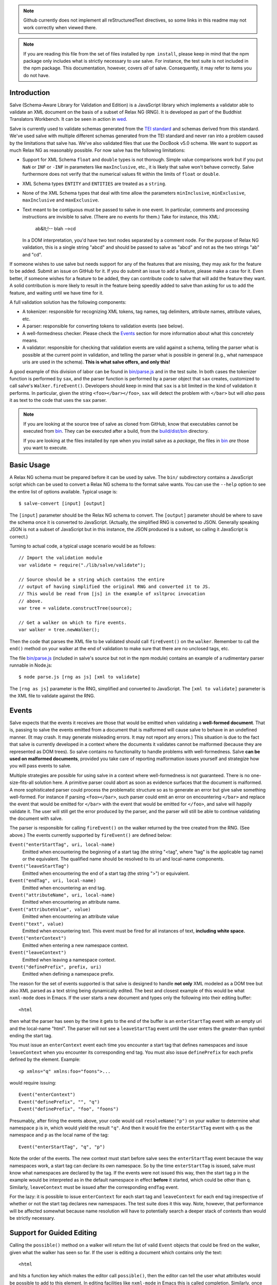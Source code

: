 .. image:: https://travis-ci.org/mangalam-research/salve.png

.. note:: Github currently does not implement all reStructuredText
          directives, so some links in this readme may not work
          correctly when viewed there.

.. note:: If you are reading this file from the set of files installed
          by ``npm install``, please keep in mind that the npm package
          only includes what is strictly necessary to *use* salve. For
          instance, the test suite is not included in the npm package.
          This documentation, however, covers *all* of salve.
          Consequently, it may refer to items you do not have.

Introduction
============

Salve (Schema-Aware Library for Validation and Edition) is a
JavaScript library which implements a validator able to validate an
XML document on the basis of a subset of Relax NG (RNG). It is developed
as part of the Buddhist Translators Workbench. It can be seen in
action in `wed <https://github.com/mangalam-research/wed>`_.

Salve is currently used to validate schemas generated from the `TEI
standard <http://www.tei-c.org/>`_ and schemas derived from this
standard. We've used salve with multiple different schemas generated
from the TEI standard and never ran into a problem caused by the
limitations that salve has. We've also validated files that use the
DocBook v5.0 schema. We want to support as much Relax NG as reasonably
possible. For now salve has the following limitations:

* Support for XML Schema ``float`` and ``double`` types is not
  thorough. Simple value comparisons work but if you put ``NaN`` or
  ``INF`` or ``-INF`` in parameters like ``maxInclusive``, etc., it is
  likely that salve won't behave correctly. Salve furthermore does not
  verify that the numerical values fit within the limits of ``float``
  or ``double``.

* XML Schema types ``ENTITY`` and ``ENTITIES`` are treated as a ``string``.

* None of the XML Schema types that deal with time allow the
  parameters ``minInclusive``, ``minExclusive``, ``maxInclusive`` and
  ``maxExclusive``.

* Text meant to be contiguous must be passed to salve in one event. In
  particular, comments and processing instructions are invisible to
  salve. (There are no events for them.) Take for instance, this XML:

      ab&lt;!-- blah -->cd

  In a DOM interpretation, you'd have two text nodes separated by a
  comment node. For the purpose of Relax NG validation, this is a
  single string "abcd" and should be passed to salve as "abcd" and not
  as the two strings "ab" and "cd".

If someone wishes to use salve but needs support for any of the
features that are missing, they may ask for the feature to be
added. Submit an issue on GitHub for it. If you do submit an issue to
add a feature, please make a case for it. Even better, if someone
wishes for a feature to be added, they can contribute code to salve
that will add the feature they want. A solid contribution is more
likely to result in the feature being speedily added to salve than
asking for us to add the feature, and waiting until we have time for
it.

A full validation solution has the following components:

* A tokenizer: responsible for recognizing XML tokens, tag names, tag
  delimiters, attribute names, attribute values, etc.

* A parser: responsible for converting tokens to validation events
  (see below).

* A well-formedness checker. Please check the `Events`_ section for
  more information about what this concretely means.

* A validator: responsible for checking that validation events are
  valid against a schema, telling the parser what is possible at the
  current point in validation, and telling the parser what is possible
  in general (e.g., what namespace uris are used in the
  schema). **This is what salve offers, and only this!**

A good example of this division of labor can be found in
`<bin/parse.js>`_ and in the test suite. In both cases the tokenizer
function is performed by ``sax``, and the parser function is performed
by a parser object that ``sax`` creates, customized to call salve's
``Walker.fireEvent()``. Developers should keep in mind that ``sax`` is
a bit limited in the kind of validation it performs. In particular,
given the string ``<foo></bar></foo>``, ``sax`` will detect the
problem with ``</bar>`` but will *also* pass it as text to the code
that uses the ``sax`` parser.

.. note:: If you are looking at the source tree of salve as cloned
          from GitHub, know that executables cannot be executed from
          `<bin>`__. They can be executed after a build, from the
          `<build/dist/bin>`_ directory.

          If you are looking at the files installed by ``npm`` when
          you install salve as a *package*, the files in `<bin>`__
          *are* those you want to execute.

Basic Usage
===========

A Relax NG schema must be prepared before it can be used by salve. The
``bin/`` subdirectory contains a JavaScript script which can be used to
convert a Relax NG schema to the format salve wants. You can use the
``--help`` option to see the entire list of options available. Typical
usage is::

    $ salve-convert [input] [output]

The ``[input]`` parameter should be the Relax NG schema to
convert. The ``[output]`` parameter should be where to save the schema
once it is converted to JavaScript. (Actually, the simplified RNG is
converted to JSON. Generally speaking JSON is not a subset of
JavaScript but in this instance, the JSON produced is a subset, so
calling it JavaScript is correct.)

Turning to actual code, a typical usage scenario would be as follows::

    // Import the validation module
    var validate = require("./lib/salve/validate");

    // Source should be a string which contains the entire
    // output of having simplified the original RNG and converted it to JS.
    // This would be read from [js] in the example of xsltproc invocation
    // above.
    var tree = validate.constructTree(source);

    // Get a walker on which to fire events.
    var walker = tree.newWalker();

Then the code that parses the XML file to be validated should call
``fireEvent()`` on the ``walker``. Remember to call the ``end()``
method on your walker at the end of validation to make sure that there
are no unclosed tags, etc.

The file `<bin/parse.js>`_ (included in salve's source but not in the
npm module) contains an example of a rudimentary parser runnable in
Node.js::

    $ node parse.js [rng as js] [xml to validate]

The ``[rng as js]`` parameter is the RNG, simplified and converted to
JavaScript. The ``[xml to validate]`` parameter is the XML file to
validate against the RNG.

Events
======

Salve expects that the events it receives are those that would be
emitted when validating a **well-formed document**. That is, passing
to salve the events emitted from a document that is malformed will
cause salve to behave in an undefined manner. (It may crash. It may
generate misleading errors. It may not report any errors.) This
situation is due to the fact that salve is currently developed in a
context where the documents it validates cannot be malformed (because
they are represented as DOM trees). So salve contains no functionality
to handle problems with well-formedness. Salve **can be used on
malformed documents**, provided you take care of reporting
malformation issues yourself and strategize how you will pass events
to salve.

Multiple strategies are possible for using salve in a context where
well-formedness is not guaranteed. There is no one-size-fits-all
solution here. A primitive parser could abort as soon as evidence
surfaces that the document is malformed. A more sophisticated parser
could process the problematic structure so as to generate an error but
give salve something well-formed. For instance if parsing
``<foo></bar>``, such parser could emit an error on encountering
``</bar>`` and replace the event that would be emitted for ``</bar>``
with the event that would be emitted for ``</foo>``, and salve will
happily validate it. The user will still get the error produced by the
parser, and the parser will still be able to continue validating the
document with salve.

The parser is responsible for calling ``fireEvent()`` on the walker
returned by the tree created from the RNG. (See above.) The events
currently supported by ``fireEvent()`` are defined below:

``Event("enterStartTag", uri, local-name)``
  Emitted when encountering the beginning of a start tag (the string
  "<tag", where "tag" is the applicable tag name) or the equivalent. The
  qualified name should be resolved to its uri and local-name
  components.

``Event("leaveStartTag")``
  Emitted when encountering the end of a start tag (the string ">") or
  equivalent.

``Event("endTag", uri, local-name)``
  Emitted when encountering an end tag.

``Event("attributeName", uri, local-name)``
  Emitted when encountering an attribute name.

``Event("attributeValue", value)``
  Emitted when encountering an attribute value

``Event("text", value)``
  Emitted when encountering text. This event must be fired for
  all instances of text, **including white space.**

``Event("enterContext")``
  Emitted when entering a new namespace context.

``Event("leaveContext")``
  Emitted when leaving a namespace context.

``Event("definePrefix", prefix, uri)``
  Emitted when defining a namespace prefix.

The reason for the set of events supported is that salve is designed
to handle **not only** XML modeled as a DOM tree but also XML parsed
as a text string being dynamically edited. The best and closest
example of this would be what ``nxml-mode`` does in Emacs. If the user
starts a new document and types only the following into their editing
buffer::

    <html

then what the parser has seen by the time it gets to the end of the
buffer is an ``enterStartTag`` event with an empty uri and the
local-name "html". The parser will not see a ``leaveStartTag`` event
until the user enters the greater-than symbol ending the start tag.

You must issue an ``enterContext`` event each time you encounter a
start tag that defines namespaces and issue ``leaveContext`` when you
encounter its corresponding end tag. You must also issue
``definePrefix`` for each prefix defined by the element. Example::

    <p xmlns="q" xmlns:foo="foons">...

would require issuing::

    Event("enterContext")
    Event("definePrefix", "", "q")
    Event("definePrefix", "foo", "foons")

Presumably, after firing the events above, your code would call
``resolveName("p")`` on your walker to determine what namespace ``p``
is in, which would yield the result ``"q"``. And then it would fire
the ``enterStartTag`` event with ``q`` as the namespace and ``p`` as
the local name of the tag::

    Event("enterStartTag", "q", "p")

Note the order of the events. The new context must start before salve
sees the ``enterStartTag`` event because the way namespaces work, a
start tag can declare its own namespace. So by the time
``enterStartTag`` is issued, salve must know what namespaces are
declared by the tag. If the events were not issued this way, then the
start tag ``p`` in the example would be interpreted as in the
default namespace in effect **before** it started, which could be
other than ``q``. Similarly, ``leaveContext`` must be issued after the
corresponding ``endTag`` event.

For the lazy: it is possible to issue ``enterContext`` for each start
tag and ``leaveContext`` for each end tag irrespective of whether or
not the start tag declares new namespaces. The test suite does it this way.
Note, however, that performance will be affected somewhat because name
resolution will have to potentially search a deeper stack of contexts than
would be strictly necessary.

Support for Guided Editing
==========================

Calling the ``possible()`` method on a walker will return the list of
valid ``Event`` objects that could be fired on the walker, given what
the walker has seen so far.  If the user is editing a document which
contains only the text::

    <html

and hits a function key which makes the editor call ``possible()``,
then the editor can tell the user what attributes would be possible to
add to this element. In editing facilities like ``nxml-mode`` in Emacs
this is called completion. Similarly, once the start tag is ended by
adding the greater-than symbol::

   <html>

and the user again asks for possibilities, calling ``possible()`` will
return the list of ``Event`` objects that could be fired. Note here that
it is the responsibility of the editor to translate what salve returns
into something the user can use. The ``possible()`` function returns
only ``Event`` objects.

Editors that would depend on salve for guided editing would most
likely need to use the ``clone()`` method on the walker to record the
state of parsing at strategic points in the document being
edited. This is to avoid needless reparsing. How frequently this
should happen depends on the structure of the editor. The ``clone()``
method and the code it depends on has been optimized since early
versions of salve, but it is possible to call it too often, resulting
in a slower validation speed than could be attained with less
aggressive cloning.

Overbroad Possibilities
-----------------------

``possible()`` may at times report possibilities that allow for a
document structure that is ultimately invalid. This could happen, for
instance, where the Relax NG schema uses ``data`` to specify that the
document should contain a ``positiveInteger`` between 1 and 10. The
``possible()`` method will report that a string matching the regular
expression ``/^\+?\d+$/`` is possible, when in fact the number ``11``
would match the expression but be invalid. The software that uses
salve should be prepared to handle such a situation.

Name Classes
------------

.. note:: The symbol ``ns`` used in this section corresponds to
          ``uri`` elsewhere in this document and ``name`` corresponds
          to ``local-name`` elsewhere. We find the ``uri``,
          ``local-name`` pair to be clearer than ``ns``, ``name``. Is
          ``ns`` meant to be a namespace prefix? A URI? Is ``name`` a
          qualified name, a local name, something else? So for the
          purpose of documentation, we use ``uri``, ``local-name``
          wherever we can. However, the Relax NG specification uses
          the ``ns``, ``name`` nomenclature, which salve also follows
          internally. The name class support is designed to be a close
          representation of what is described in the Relax NG
          specification. Hence the choice of nomenclature in this
          section.

The term "name class" is defined in the Relax NG specification, please
refer to the specification for details.

Support for Relax NG's name classes introduces a few peculiarities in
how possibilities are reported to clients using salve. The three
events that accept names are affected: ``enterStartTag``, ``endTag``,
and ``attributeName``. When salve returns these events as
possibilities, their lone parameter is an instance of
``name_patterns.Base`` class. This object has a ``.match`` method that
takes a namespace and a name and will return ``true`` if the namespace
and name match the pattern, or ``false`` if not.

Client code that wants to provide a sophisticated analysis of what a
name class does could use the ``.toObject()`` method to get a plain
JavaScript object from such an object. The returned object is
essentially a syntax tree representing the name class. Each pattern
has a unique structure. The possible patterns are:

* ``Name``, a pattern with fields ``ns`` and ``name`` which
  respectively record the namespace URL and local name that this
  object matches. (Corresponds to the ``<name>`` element in the
  simplified Relax NG syntax.)

* ``NameChoice``, a pattern with fields ``a`` and ``b`` which are two
  name classes. (Corresponds to a ``<choice>`` element appearing
  inside a name class in the simplified Relax NG syntax.)

* ``NsName``, a pattern with the field ``ns`` which is the namespace
  that this object would match. The object matches any name. It may have
  an optional ``except`` field that contains a name class for patterns
  that it should not match. The lack of ``name`` field distinguishes
  it from ``Name``.  (Corresponds to an ``<nsName>`` element in the
  simplified Relax NG syntax.)

* ``AnyName``, a pattern. It has the ``pattern`` field set to
  ``AnyName``. We use this ``pattern`` field because ``AnyName`` does
  not require any other fields so ``{}`` would be its
  representation. This representation would too easily mask possible
  coding errors. ``AnyName`` matches any combination of namespace and
  name. May have an optional ``except`` field that contains a name
  class for patterns it should not match. It corresponds to an
  ``<anyName>`` element in the simplified Relax NG syntax.

.. note:: We do not use the ``pattern`` field for all patterns above
          because the only reason to do so would be to distinguish
          ambiguous structures. For instance, if Relax NG were to
          introduce a ``<superName>`` element that also needs ``ns``
          and ``name`` fields then it would look the same as
          ``<name>`` and we would not be able to distinguish one from
          the other. However, Relax NG is stable. In the unlikely
          event a new version of Relax NG is released, we'll cross
          whatever bridge needs to be crossed.

Note that the ``<except>`` element from Relax NG does not have a
corresponding object because the presence of ``<except>`` in a name
class is recorded in the ``except`` field of the patterns above.

Here are a couple of examples. The name class for::

    element (foo | bar | foo:foo) { ... }

would be recorded as (after partial beautification)::

    {
        a: {
            a: {ns: "", name: "foo"},
            b: {ns: "", name: "bar"}
        },
        b: {ns: "foo:foo", name: "foo"}
    }

The name class for::

    element * - (foo:* - foo:a) { ... }

would be recorded as (after partial beautification)::

    {
        pattern: "AnyName",
        except: {
            ns: "foo:foo",
            except: {ns: "foo:foo", name: "a"}
        }
    }

Clients may want to call the ``.simple()`` method on a name pattern to
determine whether it is simple or not. A pattern is deemed "simple" if
it is composed only of ``Name`` and ``NameChoice`` objects. Such a
pattern could be presented to a user as a finite list of
possibilities. Otherwise, if the pattern is not simple, then either
the number of choices is unbounded or it not a discrete list of
items. In such a case, the client code may instead present to the user a
field in which to enter the name of the element or attribute to be
created and validate the name against the pattern. The method
``.toArray()`` can be used to reduce a pattern which is simple to an
array of ``Name`` objects.

Event Asymmetry
---------------

**Note that the events returned by ``possible()`` are *not identical*
to the events that ``fireEvent()`` expects.** While most events returned are
exactly those that would be passed to ``fireEvent()``, there
are three exceptions: the ``enterStartTag``, ``endTag`` and
``attributeName`` events returned by ``possible()`` will have a single
parameter after the event name which is an object of
``name_patterns.Base`` class. However, when passing a corresponding
event to ``fireEvent()``, the same events take two string parameters
after the event name: a namespace URL and a local name. To spell it out, they
are of this form::

    Event(event_name, uri, local-name)

where ``event_name`` is the string which is the name of the event to
fire, ``uri`` is the namespace URI and ``local-name`` is the local
name of the element or attribute.

Error Messages
--------------

Error messages that report attribute or element names use the
``name_patterns.Name`` class to record names, even in cases where
``patterns.EName`` would do. This is for consistency purposes, because
some error messages **must** use ``name_patterns`` objects to report
their errors. Rather than have some error messages use ``EName`` and
some use the object in ``name_patterns`` they all use the objects in
``name_patterns``, with the simple cases using ``name_patterns.Name``.

In most cases, in order to present the end user of your application
with error messages that make sense *to the user*, you will need to
process error messages. This is because error messages generated by
salve provide in the error object ``(ns, local name)`` pairs. A user
would most likely like to see a namespace prefix rather than URI
(``ns``). However, since namespace prefixes are a matter of user
preference, and there may be many ways to decide how to associate a
namespace prefix with a URI, salve does not take a position in this
matter and lets the application that uses it decide how it wants to
present URIs to users. The application also has to determine what
strategy to use to present complex (i.e., non-simple) name patterns to
the user. Again, there is no one-size-fits-all solution.

Misplaced Elements
==================

A problem occurs when validating an XML document that contains an
unexpected element. In such case, salve will issue an error but then
what should it do with the contents of the misplaced element? Salve
handles this in two ways:

1. If the unexpected element is known in the schema and has only one
   definition, then salve will assume that the user meant to use the
   element defined in the schema and will validate it as such.

2. Otherwise, salve will turn off validation until the element is
   closed.

Consider the following case::

    <p>Here we have a <name><first>John</first><last>Doe</last></name>
    because the <emph>person's name</emph> is not known.</p>

If ``name`` cannot appear in ``p`` but ``name`` has only one
definition in the schema, then salve will emit an error upon
encountering the ``enterStartTag`` event for ``name``, and then
validate ``name`` as if it had been found in a valid place. If it
turns out that the schema defines one ``name`` element which can
appear inside a ``person`` element and another ``name`` element which
can appear inside a ``location`` element (which would be possible with
Relax NG), then salve will emit an error but won't perform any
validation inside ``name``. Validation will resume after the
``endTag`` event for ``name``. (Future versions of salve may implement
logic to figure out ambiguous cases such as this one.) This latter
scenario also occurs if ``name`` is not defined at all by the schema.

Documentation
=============

The code is documented using jsdoc3. The following command will
generate the documentation::

    $ gulp doc

You may need to create a ``gulp.local`` module to tell ``gulp`` where
to get ``jsdoc`` and ``rst2html``. (Defaults are such that ``gulp``
will use your ``PATH`` to locate them.) The formatted jsdoc3 will
appear in the `<build/api/>`_ subdirectory, and the `<README.html>`_
in the root of the source tree.

.. warning:: All the public interfaces of salve are available through
             the ``validate`` module. However, ``validate`` is a
             facade that exposes interfaces that are implemented in
             separate modules like ``patterns`` and ``formats``. The
             documentation documents interfaces where they are
             *implemented*. So if you look for
             ``validate.constructTree`` you will find it in
             ``formats``. There is currently no simple way to get
             jsdoc3 to expose these elements as being part of
             ``validate``.


Dependencies
============

Salve is packaged as a RequireJS module. So to use it in a browser
environment, you need to first load RequireJS and pass to RequireJS a
configuration that will allow it to find salve's code.

Loading salve in a Node.js environment requires installing the modules
listed in the ``dependencies`` section of the `<package.json>`_ file.

Running ``salve-convert`` additionally requires that ``xmllint``,
``xsltproc`` and ``jing`` be installed on your system.

.. note:: Using ``jing`` makes the test suite take twice as long to
          complete. So why, oh why, use ``jing``? It is used to
          validate the RNG file before salve's conversion code gets to
          it. It helps keep salve small. A previous version of
          ``salve-convert`` used ``xmllint`` for this task but
          ``xmllint`` would sometimes hang while validating the
          RNG. It would hang on run-of-the-mill TEI files. This is
          unacceptable, and debugging ``xmllint`` is just not an option
          right now. (If you think that debugging ``xmllint`` *is* an
          option, you are welcome to debug it. We're sure the folks
          responsible for ``xmllint`` will appreciate your
          contribution.)

Running salve's tests **additionally** requires that the development
dependencies be installed. Please see the `<package.json>`_ file for
details regarding these dependencies. Note that ``gulp`` should be
installed so that its executable is in your path.  Either this, or you
will have to execute ``./node_modules/.bin/gulp``

If you want to contribute to salve, your code will have to pass the
checks listed in `<.glerbl/repo_conf.py>`_. So you either have to
install glerbl to get those checks done for you or run the checks
through other means. See Contributing_.

Build System
============

Salve uses gulp. Salve's `<gulpfile.babel.js>`_ gets the values for its
configuration variables from three sources:

* Internal default values.

* From an optional ``gulp.local.js`` module that can override the
  internal defaults.

* From command line options that can override everything above.

The variables that can be set are:

+-----------------------+------------------------------------------------------+
|Name                   | Meaning                                              |
+=======================+======================================================+
|jsdoc                  | jsdoc command to run                                 |
+-----------------------+------------------------------------------------------+
|jsdoc_private          | jsdoc should produce documentation for private       |
|                       | entities. True by default.                           |
+-----------------------+------------------------------------------------------+
|jsdoc_required_version | The jsdoc version required by the project's docs     |
+-----------------------+------------------------------------------------------+
|jsdoc_template_dir     | Location of the jsdoc default template               |
+-----------------------+------------------------------------------------------+
|mocha_grep             | --grep parameter for Mocha                           |
+-----------------------+------------------------------------------------------+
|rst2html               | rst2html command to run                              |
+-----------------------+------------------------------------------------------+

Note that when used on the command line, underscores become dashes, thus
``--mocha-grep`` and ``--jsdoc-private``.

The ``gulp.local.js`` file is a module. You must export values
like this::

    exports.jsdoc3 = "/usr/local/blah/jsdoc"

Building
========

Run::

    $ gulp

This will create a `<build/dist/>`_ subdirectory in which the
JavaScript necessary to validate XML files against a prepared Relax NG
schema. You could copy what is in `<build/dist>`_ to a server to serve
these files to a client that would then perform validation. Future
releases will include automatic support for minified versions of
salve.

Deploying
=========

Node
----

Salve is ready to be used in an environment able to load AMD-style
modules. Node.js is one such environment, provided you include a
loader able to process AMD-style modules. When you install salve using
``npm``, everything is already installed for you.

RequireJS
---------

RequireJS can load salve in a browser. There are two external
libraries that salve must have available in the browser:

* lodash
* xregexp

Besides setting appropriate ``paths`` values for these libraries,
the following shim is required::

    shim: {
      xregexp: {
        exports: "XRegExp",
        init: function () { return {XRegExp: XRegExp}; }
      },
    }

The seemingly superfluous ``init`` for xregexp is to make it look
exactly the same when used with RequireJS as it does when used in
Node.js.

The shim configuration above is valid as of xregexp 2.0.0. Future
versions of this library might need different shim configurations or
no shim configuration at all.

Testing
=======

Running the following command from the root of salve will run the tests::

    $ gulp test

Running ``mocha`` directly also works, but this may run the test against
stale code, whereas ``gulp test`` always runs a build first.

JavaScript
==========

Take note that as of version 2.0.0, the code of the library itself is
coded using ES5. However, auxiliary files are coded using ES6. These
are files that are not part of the library proper. Examples of the
latter: the files that contain build code, and the test files.

Eventually the entire code base will be moved to ES6 but constraints
prevent this from happening now.

Contributing
============

Contributions must pass the commit checks turned on in
`<.glerbl/repo_conf.py>`_. Use ``glerbl install`` to install the
hooks. Glerbl itself can be found at
https://github.com/lddubeau/glerbl. It will eventually make its way to
the Python package repository so that ``pip install glerbl`` will
work.

Schema File Format
==================

``salve-convert`` converts a Relax NG file formatted in XML into a
more compact format used by salve at validation time. Salve supports
version 3 of this file format. Versions 0 to 2 are now obsolete. The
structure is::

    {"v":<version>,"o":<options>,"d":[...]}

The ``v`` field gives the version number of the data. The ``o`` field
is a bit field of options indicating how the file was created. Right
now the only thing it records is whether or not element paths are
present in the generated file. The ``d`` field contains the actual
schema. Each item in it is of the form::

   [<array type>, ...]

The first element, ``<array type>``, determines how to interpret the
array. The array type could indicate that the array should be
interpreted as an actual array or that it should be interpreted as an
object of type ``Group`` or ``Choice``, etc. If it is an array, then
``<array type>`` is discarded and the rest of the array is the
converted array. If it is another type of object then again the
``<array type>`` is discarded and an object is created with the rest
of the array as its constructor's parameters. All the array's elements
after ``<array type>`` can be JSON primitive types, or arrays to be
interpreted as actual arrays or as objects as described above.

License
=======

Original Code
-------------

Code completely original to salve is released under the `Mozilla
Public License version 2.0
<http://www.mozilla.org/MPL/2.0/>`_. Copyright 2013-2015 Mangalam
Research Center for Buddhist Languages, Berkeley, CA.

RNG Simplification Code
-----------------------

The RNG simplification transformation files are adapted from `Nicolas
Debeissat's code
<https://code.google.com/p/jsrelaxngvalidator/>`_. They are covered by
the `CeCILL license <http://www.cecill.info/index.en.html>`_. Multiple
bugs in them have been corrected, some minor and some major, and some
changes have been made for salve. For the sake of simplicity, these
changes are also covered by the CeCILL license.

Credits
=======

Salve is designed and developed by Louis-Dominique Dubeau, Director of
Software Development for the Buddhist Translators Workbench project,
Mangalam Research Center for Buddhist Languages.

Jesse Bethel has contributed to salve's documentation, and migrated salve's
build system from Make to Grunt.

.. image:: https://secure.gravatar.com/avatar/7fc4e7a64d9f789a90057e7737e39b2a
   :target: http://www.mangalamresearch.org/

This software has been made possible in part by a Level I Digital Humanities
Start-up Grant and a Level II Digital Humanities Start-up Grant from the
National Endowment for the Humanities (grant numbers HD-51383-11 and
HD-51772-13). Any views, findings, conclusions, or recommendations expressed in
this software do not necessarily represent those of the National Endowment for
the Humanities.

.. image:: http://www.neh.gov/files/neh_logo_horizontal_rgb.jpg
   :target: http://www.neh.gov/

..  LocalWords:  fireEvent js chai semver json xmllint xsltproc npm
..  LocalWords:  RNG minified rng XSLT xsl constructTree newWalker mk
..  LocalWords:  xml enterStartTag uri leaveStartTag endTag nxml html
..  LocalWords:  attributeName attributeValue jsdoc Debeissat's API
..  LocalWords:  CeCILL tokenizer Makefile README boolean anyName RST
..  LocalWords:  nsName URIs uris enterContext leaveContext xmlns rst
..  LocalWords:  definePrefix useNameResolver foons resolveName HD NG
..  LocalWords:  args param TEI glerbl Github reStructuredText readme
..  LocalWords:  validator namespace RequireJS subdirectory DOM cli
..  LocalWords:  Dubeau Mangalam argparse Gruntfile Bethel unclosed
..  LocalWords:  runnable namespaces reparsing amd executables usr lt
..  LocalWords:  deployable schemas LocalWords api dir maxInclusive
..  LocalWords:  minInclusive minExclusive maxExclusive cd abcd jing
..  LocalWords:  github jison NaN baz emph lodash xregexp XRegExp ns
..  LocalWords:  init positiveInteger NCName NameChoice superName
..  LocalWords:  EName
